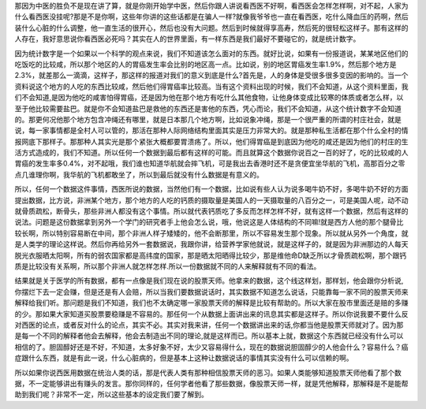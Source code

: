 那因为中医的胜负不是现在讲了算，就是你刚开始学中医，然后你跟人讲说看西医不好啊，看西医会怎样怎样啊，对不起，人家为什么看西医没挂呢?那是不是你啊，这些年你讲的这些话都是在骗人一样?就像我爷爷也一直在看西医，吃什么降血压的药啊，然后装什么心脏的什么调整，他一直生活的很开心，然后也没有大问题。然后到时候就得享高寿，然后死的很轻松这样子。那有这样的人存在，我好意思说你看西医必死吗？其实在人的世界里面，有一样东西是我们最好不要碰它的，就是统计数字。
 
因为统计数字是一个如果以一个科学的观点来说，我们不知道该怎么面对的东西。就好比说，如果有一份报道说，某某地区他们的吃饭吃的比较咸，所以那个地区的人的胃癌发生率会比别的地区高一点。比如说，别的地区胃癌发生率1.9%，然后那个地方是2.3%，就差那么一滴滴，这样子，那这样的报道对我们的意义到底是什么?首先是，人的身体是受很多很多变因的影响的。当一个资料说这个地方的人吃的东西比较咸，然后他们得胃癌率比较高。当有这个资料出现的时候，我们不会知道，从这个资料里面，我们不会知道,是因为他吃的咸害怕得胃癌，还是因为他在那个地方有吃什么其他食物，让他身体变成比较寒的体质或者怎么样，以至于他比较需要盐巴。就是你不会知道盐巴是救他的东西还是害他的东西，凭心而论，我们不会知道，从这个统计数字不会知道的。那更何况他那个地方包含冲绳还有哪里，就是日本那几个地方啊，比如说象冲绳，那是一个很严重的所谓的村庄社会，就是说，每一家事情都是全村人可以管的，那活在那种人际网络结构里面其实是压力非常大的。就是那种私生活都在那个什么全村的情报网底下那样子。那那种人其实光是那个紧张大概都要胃溃疡了。所以，他们得胃癌是到底因为他吃的咸还是因为他们的村庄的生活方式造成的，我们不知道。所以任何一个数据到最后都有这样的可能。而且就算这个数据你说百之一百的好了，吃的比较咸的人胃癌的发生率多0.4%，对不起哦，我们谁也知道华航就会摔飞机，可是我出去香港时还不是贪便宜坐华航的飞机，高那百分之零点几谁理你啊，我华航的飞机都敢坐了，所以到最后就没有什么数据是有意义的。
 
所以，任何一个数据这件事情，西医所说的数据，当然他们有一个数据，比如说有些人认为说多喝牛奶不好，多喝牛奶不好的方面提出数据，比方说，非洲某个地方，那个地方的人吃的钙质的摄取量是美国人的一天摄取量的八百分之一，可是美国人呢，动不动就骨质疏松，断骨头，那些非洲人都没有这个事情。所以就代表钙质吃了多反而怎样怎样不好，就有这样一个数据，然后有这样的说法。问题是这份数据拿到另外一个学门的研究者手上他会怎么说，哦，他说这是人体结构的不同嘛!就是西方人他的那个腿骨比较长啊，所以特别容易断在中间，那个非洲人样子矮矮的，他不会断那里，所以不容易发生那个现象。所以就从另外一个角度，就是人类学的理论这样说。然后你再给另外一套数据说，我跟你讲，给营养学家他就说，就是这样子的，就是因为非洲那边的人每天脱光衣服晒太阳啊，所有的弱农国家都是高纬度的国家，那是晒太阳晒得比较少，那是维他命D缺乏所以才骨质疏松啊，那个跟钙质是比较没有关系啊，所以那个非洲人就怎样怎样.所以一份数据就不同的人来解释就有不同的看法。
 
结果就是关于医学的所有数据，都有一点像是我们现在说的股票天师。他拿来的数据，这个线这样划，那样划，他会跟你分析说,你摆烂下去一定会赚，但是还是有人会赔，所以当我们要数据说话时，其实数据不知道怎么说话，只能靠每一家不同的股票天师来解释给我们听。那问题是我们不知道，我们也不太确定哪一家股票天师的解释是比较有帮助的。所以大家在股市里面还是赔的多赚的少。那如果大家知道买股票要稳赚是不容易的。那任何一个从数据上面讲出来的讯息其实都是这样子。所以你说我要不要什么反对西医的论点，或者反对什么的论点，其实不必。其实对我来讲，任何一个数据讲出来的话,你都当他是股票天师就对了。因为那是每一个不同的解释者他会去解释，他会去制造出不同的理论,就是这样而已。所以基本上就，数据这个东西就已经没有什么可以相信的了。胆固醇好还是不好，不知道，太多好象不好，太少又容易得什么，现在的数据说胆固醇少的人他会什么？容易什么？癌症跟什么东西，就是有此一说，什么心脏病的，但是基本上这种让数据说话的事情其实没有什么可以信赖的啊。
 
所以如果你说西医用数据在统治人类的话，那是代表人类有那种相信股票天师的恶习。如果人类能够知道股票天师他看了那个数据，不一定能够讲出有赚头的发言。那你同样的，任何学者他看了那些数据，像股票天师一样，就是凭他解释，那解释是不是能帮助到我们呢？非常不一定，所以这些基本的设定我们要了解到。

